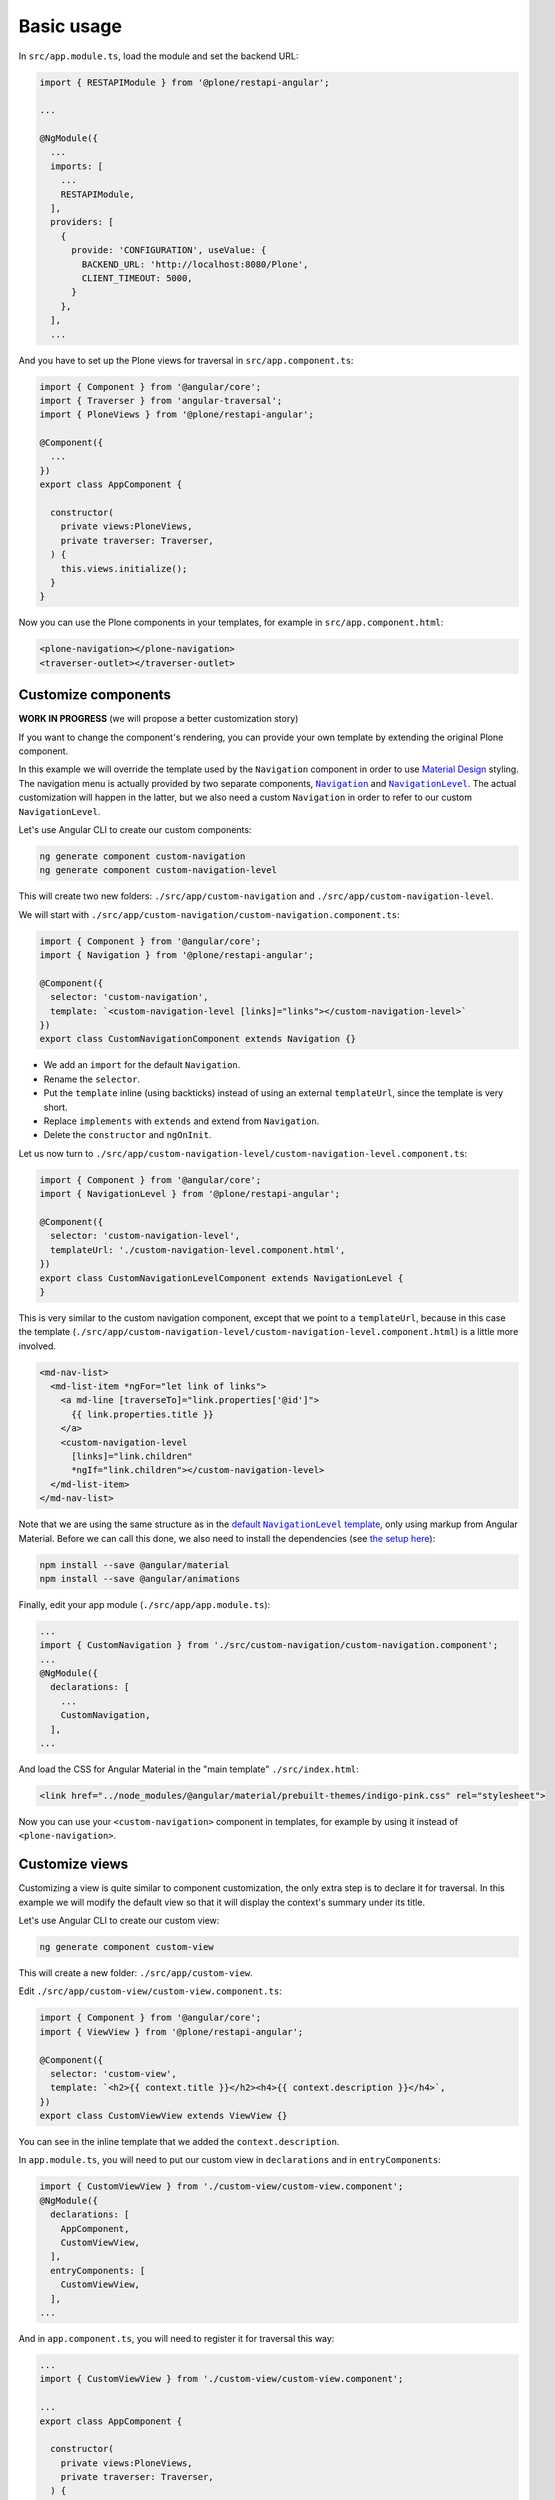 Basic usage
===========

In ``src/app.module.ts``, load the module and set the backend URL:

.. code-block:: javascript

  import { RESTAPIModule } from '@plone/restapi-angular';

  ...

  @NgModule({
    ...
    imports: [
      ...
      RESTAPIModule,
    ],
    providers: [
      {
        provide: 'CONFIGURATION', useValue: {
          BACKEND_URL: 'http://localhost:8080/Plone',
          CLIENT_TIMEOUT: 5000,
        }
      },
    ],
    ...

And you have to set up the Plone views for traversal in ``src/app.component.ts``:

.. code-block:: javascript

  import { Component } from '@angular/core';
  import { Traverser } from 'angular-traversal';
  import { PloneViews } from '@plone/restapi-angular';

  @Component({
    ...
  })
  export class AppComponent {

    constructor(
      private views:PloneViews,
      private traverser: Traverser,
    ) {
      this.views.initialize();
    }
  }

Now you can use the Plone components in your templates, for example in ``src/app.component.html``:

.. code-block:: html

  <plone-navigation></plone-navigation>
  <traverser-outlet></traverser-outlet>

Customize components
---------------------

**WORK IN PROGRESS** (we will propose a better customization story)

If you want to change the component's rendering, you can provide your own template by extending the original Plone component.

In this example we will override the template used by the ``Navigation`` component in order to use `Material Design <https://material.angular.io>`_ styling.  The navigation menu is actually provided by two separate components, |Navigation|_ and |NavigationLevel|_.  The actual customization will happen in the latter, but we also need a custom ``Navigation`` in order to refer to our custom ``NavigationLevel``.

.. |Navigation| replace:: ``Navigation``
.. _Navigation: https://github.com/plone/plone.restapi-angular/blob/master/src/components/navigation.ts

.. |NavigationLevel| replace:: ``NavigationLevel``
.. _NavigationLevel: https://github.com/plone/plone.restapi-angular/blob/master/src/components/navigation.level.ts

Let's use Angular CLI to create our custom components:

.. code-block:: bash

  ng generate component custom-navigation
  ng generate component custom-navigation-level

This will create two new folders: ``./src/app/custom-navigation`` and ``./src/app/custom-navigation-level``.

We will start with ``./src/app/custom-navigation/custom-navigation.component.ts``:

.. code-block:: javascript

  import { Component } from '@angular/core';
  import { Navigation } from '@plone/restapi-angular';

  @Component({
    selector: 'custom-navigation',
    template: `<custom-navigation-level [links]="links"></custom-navigation-level>`
  })
  export class CustomNavigationComponent extends Navigation {}

- We add an ``import`` for the default ``Navigation``.
- Rename the ``selector``.
- Put the ``template`` inline (using backticks) instead of using an external ``templateUrl``, since the template is very short.
- Replace ``implements`` with ``extends`` and extend from ``Navigation``.
- Delete the ``constructor`` and ``ngOnInit``.

Let us now turn to ``./src/app/custom-navigation-level/custom-navigation-level.component.ts``:

.. code-block:: javascript

  import { Component } from '@angular/core';
  import { NavigationLevel } from '@plone/restapi-angular';

  @Component({
    selector: 'custom-navigation-level',
    templateUrl: './custom-navigation-level.component.html',
  })
  export class CustomNavigationLevelComponent extends NavigationLevel {
  }

This is very similar to the custom navigation component, except that we point to a ``templateUrl``, because in this case the template (``./src/app/custom-navigation-level/custom-navigation-level.component.html``) is a little more involved.

.. code-block:: javascript

  <md-nav-list>
    <md-list-item *ngFor="let link of links">
      <a md-line [traverseTo]="link.properties['@id']">
        {{ link.properties.title }}
      </a>
      <custom-navigation-level
        [links]="link.children"
        *ngIf="link.children"></custom-navigation-level>
    </md-list-item>
  </md-nav-list>

Note that we are using the same structure as in the |defaultNavigationLeveltemplate|_, only using markup from Angular Material.  Before we can call this done, we also need to install the dependencies (see `the setup here <https://material.angular.io/guide/getting-started>`_):

.. |defaultNavigationLeveltemplate| replace:: default ``NavigationLevel`` template
.. _defaultNavigationLeveltemplate: https://github.com/plone/plone.restapi-angular/blob/master/src/components/navigation.level.ts#L5

.. code-block:: bash

  npm install --save @angular/material
  npm install --save @angular/animations

Finally, edit your app module (``./src/app/app.module.ts``):

.. code-block:: javascript

  ...
  import { CustomNavigation } from './src/custom-navigation/custom-navigation.component';
  ...
  @NgModule({
    declarations: [
      ...
      CustomNavigation,
    ],
  ...

And load the CSS for Angular Material in the "main template" ``./src/index.html``:

.. code-block:: html

  <link href="../node_modules/@angular/material/prebuilt-themes/indigo-pink.css" rel="stylesheet">

Now you can use your ``<custom-navigation>`` component in templates, for example by using it instead of ``<plone-navigation>``.

Customize views
---------------------

Customizing a view is quite similar to component customization, the only extra step is to declare it for traversal.
In this example we will modify the default view so that it will display the context's summary under its title.

Let's use Angular CLI to create our custom view:

.. code-block:: bash

  ng generate component custom-view

This will create a new folder: ``./src/app/custom-view``.

Edit ``./src/app/custom-view/custom-view.component.ts``:

.. code-block:: javascript

  import { Component } from '@angular/core';
  import { ViewView } from '@plone/restapi-angular';

  @Component({
    selector: 'custom-view',
    template: `<h2>{{ context.title }}</h2><h4>{{ context.description }}</h4>`,
  })
  export class CustomViewView extends ViewView {}

You can see in the inline template that we added the ``context.description``.

In ``app.module.ts``, you will need to put our custom view in ``declarations`` and in ``entryComponents``:

.. code-block:: javascript

  import { CustomViewView } from './custom-view/custom-view.component';
  @NgModule({
    declarations: [
      AppComponent,
      CustomViewView,
    ],
    entryComponents: [
      CustomViewView,
    ],
  ...

And in ``app.component.ts``, you will need to register it for traversal this way:

.. code-block:: javascript

  ...
  import { CustomViewView } from './custom-view/custom-view.component';

  ...
  export class AppComponent {

    constructor(
      private views:PloneViews,
      private traverser: Traverser,
    ) {
      this.views.initialize();
      this.traverser.addView('view', '*', CustomViewView);
    }
  }

Now your custom view will replace the original one.
